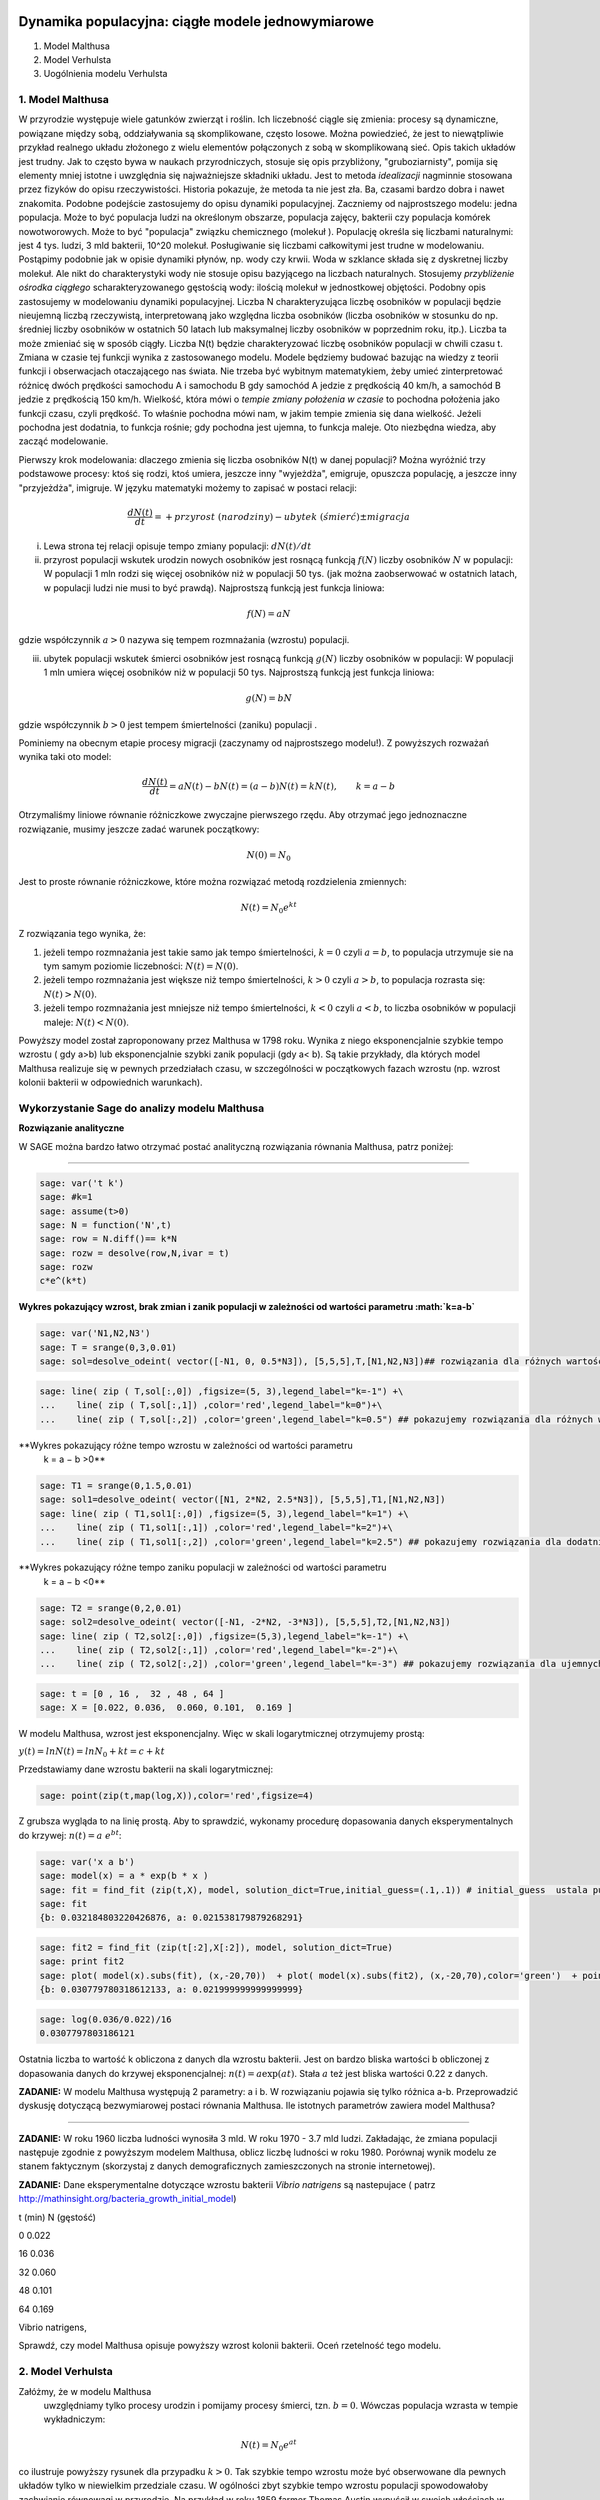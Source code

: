 .. -*- coding: utf-8 -*-


Dynamika populacyjna: ciągłe modele jednowymiarowe
--------------------------------------------------

1. Model Malthusa


2. Model Verhulsta


3. Uogólnienia modelu Verhulsta





1. Model Malthusa 
~~~~~~~~~~~~~~~~~~

W  przyrodzie występuje wiele gatunków zwierząt i roślin. Ich liczebność  ciągle się zmienia: procesy są dynamiczne, powiązane między sobą, oddziaływania są skomplikowane, często losowe. Można powiedzieć, że jest to niewątpliwie przykład realnego układu złożonego z wielu elementów połączonych z sobą w skomplikowaną sieć. Opis takich układów jest trudny. Jak to często bywa w naukach przyrodniczych, stosuje się opis przybliżony, "gruboziarnisty", pomija się elementy mniej istotne i uwzględnia się najważniejsze składniki układu. Jest to metoda  *idealizacji* nagminnie stosowana przez fizyków do opisu rzeczywistości. Historia pokazuje, że metoda ta nie jest zła. Ba, czasami bardzo dobra i nawet znakomita. Podobne podejście zastosujemy do opisu dynamiki populacyjnej. Zaczniemy od najprostszego modelu: jedna populacja. Może to być populacja ludzi na  określonym obszarze,  populacja zajęcy, bakterii czy populacja komórek nowotworowych. Może to być "populacja" związku chemicznego (molekuł ). Populację określa się liczbami naturalnymi: jest 4 tys. ludzi, 3 mld bakterii, 10^20 molekuł. Posługiwanie się liczbami całkowitymi jest trudne w modelowaniu. Postąpimy podobnie jak w opisie dynamiki płynów, np. wody czy krwii. Woda w szklance składa się z dyskretnej liczby molekuł. Ale nikt do charakterystyki wody nie stosuje opisu bazyjącego na liczbach naturalnych.  Stosujemy  *przybliżenie ośrodka ciągłego*  scharakteryzowanego gęstością wody: ilością molekuł w jednostkowej objętości. Podobny opis zastosujemy w modelowaniu dynamiki populacyjnej. Liczba N charakteryzująca liczbę osobników w populacji będzie nieujemną liczbą rzeczywistą, interpretowaną jako względna liczba osobników (liczba osobników w stosunku do np. średniej liczby osobników w ostatnich 50 latach lub maksymalnej liczby osobników w poprzednim roku, itp.). Liczba ta może zmieniać się w sposób ciągły. Liczba N(t) będzie charakteryzować liczbę osobników populacji w chwili czasu t.  Zmiana w czasie tej funkcji wynika z zastosowanego modelu. Modele będziemy budować bazując na wiedzy z teorii funkcji i obserwacjach otaczającego nas świata. Nie trzeba być wybitnym matematykiem, żeby umieć zinterpretować różnicę  dwóch  prędkości samochodu A i samochodu B gdy  samochód A jedzie z prędkością 40 km/h, a samochód B jedzie z prędkością 150 km/h. Wielkość, która mówi o *tempie zmiany położenia w czasie* to pochodna położenia jako funkcji czasu, czyli prędkość. To właśnie pochodna mówi nam, w jakim tempie zmienia się dana wielkość. Jeżeli pochodna jest dodatnia, to funkcja rośnie; gdy pochodna jest ujemna, to funkcja maleje. Oto niezbędna wiedza, aby zacząć modelowanie.


Pierwszy krok modelowania: dlaczego zmienia się liczba osobników N(t) w danej populacji?  Można wyróżnić trzy podstawowe procesy: ktoś się rodzi, ktoś umiera, jeszcze inny  "wyjeżdża", emigruje, opuszcza populację,  a jeszcze inny "przyjeżdża", imigruje. W języku matematyki możemy to zapisać w postaci relacji:



.. MATH::

    \frac{dN(t)}{dt}= +  przyrost \; (narodziny) - ubytek \;(śmierć)  \pm  migracja


(i) Lewa  strona  tej relacji opisuje tempo zmiany populacji: :math:`dN(t)/dt`


(ii) przyrost populacji wskutek urodzin nowych osobników jest  rosnącą funkcją :math:`f(N)`   liczby osobników :math:`N` w populacji: W populacji 1 mln rodzi się więcej osobników niż w populacji 50 tys. (jak można zaobserwować w ostatnich latach, w populacji ludzi nie musi to być prawdą).  Najprostszą funkcją jest funkcja liniowa:



.. MATH::

    f(N) = a N


gdzie współczynnik  :math:`a > 0`  nazywa się tempem rozmnażania (wzrostu)   populacji.


(iii)  ubytek  populacji  wskutek śmierci osobników  jest  rosnącą funkcją :math:`g(N)`   liczby osobników w populacji: W populacji 1 mln umiera  więcej osobników niż w populacji 50 tys.   Najprostszą funkcją jest funkcja liniowa:



.. MATH::

    g(N) = b N


gdzie współczynnik  :math:`b > 0` jest tempem śmiertelności (zaniku) populacji .


Pominiemy na obecnym etapie procesy migracji (zaczynamy od najprostszego modelu!).  Z powyższych rozważań wynika taki oto model:



.. MATH::

    \frac{dN(t)}{dt}= a N(t) - b N(t)  = (a-b) N(t) = k N(t), \quad \quad  k=a-b


Otrzymaliśmy liniowe równanie różniczkowe zwyczajne pierwszego rzędu. Aby otrzymać  jego jednoznaczne rozwiązanie, musimy jeszcze zadać warunek początkowy:  

.. MATH::

    N(0) = N_0


Jest to proste równanie różniczkowe, które można rozwiązać metodą rozdzielenia zmiennych:



.. MATH::

    N(t)= N_0  e^{kt}


Z rozwiązania tego wynika, że:


1. jeżeli  tempo rozmnażania  jest takie samo jak tempo śmiertelności, :math:`k=0` czyli :math:`a=b`,  to populacja utrzymuje sie na tym samym poziomie liczebności:  :math:`N(t) = N(0)`.


2. jeżeli  tempo rozmnażania  jest większe niż  tempo śmiertelności, :math:`k>0` czyli :math:`a > b`, to populacja rozrasta się: :math:`N(t)  >  N(0)`.


3. jeżeli  tempo rozmnażania  jest  mniejsze niż  tempo śmiertelności, :math:`k<0` czyli :math:`a < b`,   to liczba osobników w populacji maleje:  :math:`N(t)  <  N(0)`.


Powyższy model został zaproponowany przez Malthusa w 1798 roku. Wynika z niego eksponencjalnie szybkie  tempo wzrostu ( gdy a>b) lub eksponencjalnie szybki zanik populacji (gdy a< b). Są takie przykłady,  dla których model Malthusa realizuje się w pewnych przedziałach czasu, w szczególności  w początkowych fazach wzrostu (np. wzrost kolonii bakterii w odpowiednich warunkach).


**Wykorzystanie Sage do analizy  modelu Malthusa**
~~~~~~~~~~~~~~~~~~~~~~~~~~~~~~~~~~~~~~~~~~~~~~~~~~

**Rozwiązanie analityczne**


W SAGE można bardzo łatwo otrzymać postać analityczną rozwiązania równania Malthusa, patrz poniżej:


****


.. code-block:: python

    sage: var('t k')
    sage: #k=1
    sage: assume(t>0)
    sage: N = function('N',t)
    sage: row = N.diff()== k*N
    sage: rozw = desolve(row,N,ivar = t)
    sage: rozw
    c*e^(k*t)

.. end of output

**Wykres pokazujący wzrost, brak zmian i zanik populacji w zależności od wartości parametru :math:`k=a-b`**


.. code-block:: python

    sage: var('N1,N2,N3')
    sage: T = srange(0,3,0.01)
    sage: sol=desolve_odeint( vector([-N1, 0, 0.5*N3]), [5,5,5],T,[N1,N2,N3])## rozwiązania dla różnych wartości k=-1, 0, 0.5


.. end of output

.. code-block:: python

    sage: line( zip ( T,sol[:,0]) ,figsize=(5, 3),legend_label="k=-1") +\
    ...    line( zip ( T,sol[:,1]) ,color='red',legend_label="k=0")+\
    ...    line( zip ( T,sol[:,2]) ,color='green',legend_label="k=0.5") ## pokazujemy rozwiązania dla różnych wartości k=-1, 0, 0.5

.. image:: iCSE_BProcnielin01_z118_modele_jednowymiarowe_media/cell_6_sage0.png
    :align: center


.. end of output

**Wykres pokazujący różne tempo wzrostu w zależności od wartości parametru
 k =
 a
 −
 b >0**


.. code-block:: python

    sage: T1 = srange(0,1.5,0.01)
    sage: sol1=desolve_odeint( vector([N1, 2*N2, 2.5*N3]), [5,5,5],T1,[N1,N2,N3])
    sage: line( zip ( T1,sol1[:,0]) ,figsize=(5, 3),legend_label="k=1") +\
    ...    line( zip ( T1,sol1[:,1]) ,color='red',legend_label="k=2")+\
    ...    line( zip ( T1,sol1[:,2]) ,color='green',legend_label="k=2.5") ## pokazujemy rozwiązania dla dodatnich wartości k=1, 2, 2.5

.. image:: iCSE_BProcnielin01_z118_modele_jednowymiarowe_media/cell_9_sage0.png
    :align: center


.. end of output

**Wykres pokazujący różne tempo  zaniku populacji w zależności od wartości parametru
 k =
 a
 −
 b <0**


.. code-block:: python

    sage: T2 = srange(0,2,0.01)
    sage: sol2=desolve_odeint( vector([-N1, -2*N2, -3*N3]), [5,5,5],T2,[N1,N2,N3])
    sage: line( zip ( T2,sol2[:,0]) ,figsize=(5,3),legend_label="k=-1") +\
    ...    line( zip ( T2,sol2[:,1]) ,color='red',legend_label="k=-2")+\
    ...    line( zip ( T2,sol2[:,2]) ,color='green',legend_label="k=-3") ## pokazujemy rozwiązania dla ujemnych wartości k=-1, -2, -3

.. image:: iCSE_BProcnielin01_z118_modele_jednowymiarowe_media/cell_10_sage0.png
    :align: center


.. end of output

.. code-block:: python

    sage: t = [0 , 16 ,  32 , 48 , 64 ]
    sage: X = [0.022, 0.036,  0.060, 0.101,  0.169 ]


.. end of output

W modelu Malthusa, wzrost jest eksponencjalny. Więc w skali logarytmicznej otrzymujemy prostą:


:math:`y(t) = ln N(t) = ln N_0 + k t = c + k t`


Przedstawiamy  dane wzrostu bakterii na  skali logarytmicznej:


.. code-block:: python

    sage: point(zip(t,map(log,X)),color='red',figsize=4)

.. image:: iCSE_BProcnielin01_z118_modele_jednowymiarowe_media/cell_25_sage0.png
    :align: center


.. end of output

Z grubsza wygląda to na linię prostą. Aby to sprawdzić,  wykonamy procedurę dopasowania danych eksperymentalnych do krzywej: :math:`n(t) = a \; e^{ b t}`:


.. code-block:: python

    sage: var('x a b')
    sage: model(x) = a * exp(b * x )
    sage: fit = find_fit (zip(t,X), model, solution_dict=True,initial_guess=(.1,.1)) # initial_guess  ustala punkt startowy w iteracjach procedury nieliniowej optymalizacji
    sage: fit
    {b: 0.032184803220426876, a: 0.021538179879268291}

.. end of output

.. code-block:: python

    sage: fit2 = find_fit (zip(t[:2],X[:2]), model, solution_dict=True)
    sage: print fit2
    sage: plot( model(x).subs(fit), (x,-20,70))  + plot( model(x).subs(fit2), (x,-20,70),color='green')  + point(zip(t,X),color='red',figsize=4)
    {b: 0.030779780318612133, a: 0.021999999999999999}

.. image:: iCSE_BProcnielin01_z118_modele_jednowymiarowe_media/cell_27_sage0.png
    :align: center


.. end of output

.. code-block:: python

    sage: log(0.036/0.022)/16
    0.0307797803186121

.. end of output

Ostatnia liczba to wartość k obliczona z danych dla wzrostu bakterii. Jest on bardzo bliska wartości b obliczonej z dopasowania danych do krzywej eksponencjalnej: :math:`n(t) = a \mbox{exp}(a t)`. Stała :math:`a` też jest bliska wartości 0.22 z danych.





**ZADANIE:** W modelu Malthusa występują 2 parametry: a i b. W  rozwiązaniu pojawia się tylko różnica a\-b. Przeprowadzić dyskusję  dotyczącą bezwymiarowej postaci równania Malthusa. Ile istotnych  parametrów zawiera model Malthusa?


****


**ZADANIE:**   W roku 1960 liczba ludności wynosiła 3 mld. W roku  1970 \- 3.7 mld ludzi.  Zakładając, że zmiana populacji następuje zgodnie   z powyższym modelem Malthusa, oblicz  liczbę ludności w roku 1980.  Porównaj wynik modelu ze stanem faktycznym (skorzystaj z  danych  demograficznych zamieszczonych na stronie internetowej).





**ZADANIE:**   Dane eksperymentalne  dotyczące wzrostu bakterii  *Vibrio natrigens*  są nastepujace ( patrz http://mathinsight.org/bacteria_growth_initial_model)


t  (min)          N (gęstość)


0                0.022


16              0.036


32              0.060


48              0.101


64              0.169


Vibrio natrigens,

Sprawdź,  czy model Malthusa opisuje powyższy wzrost kolonii bakterii.  Oceń rzetelność tego modelu.


2. Model Verhulsta
~~~~~~~~~~~~~~~~~~

Załóżmy, że w modelu Malthusa
 uwzględniamy tylko procesy urodzin i pomijamy procesy śmierci, tzn. :math:`b =0`. Wówczas populacja wzrasta w tempie wykładniczym:



.. MATH::

     N(t)= N_0 e^{at}


co ilustruje powyższy rysunek dla przypadku :math:`k>0`. Tak szybkie tempo wzrostu może być obserwowane dla pewnych układów tylko w niewielkim przedziale czasu.    W ogólności zbyt  szybkie tempo wzrostu populacji spowodowałoby zachwianie równowagi w przyrodzie. Na przykład w roku 1859 farmer Thomas Austin wypuścił w  swoich włościach w Australii 24 króliki europejskie, licząc na to, że będzie mógł  oddawać się przyjemnościom polowania. Inni farmerzy podchwycili pomysł i  rzeczywiście - polować mogli wkrótce do woli. W roku 1869 królików w  Australii było już tyle, że odstrzeliwano ich dwa miliony rocznie, bez  żadnych widocznych ubytków w liczebności populacji. Króliki zdewastowały przyrodę Australii. Pożerały roślinność, przez co  wymarło wiele gatunków australijskich ssaków. Udało się je wytępić  dopiero w latach pięćdziesiątych ostatniego stulecia, sprowadzając na  wyspę chorobę: myksomatozę. Wirus w ciągu dwóch lat zabił pół miliarda z  sześciuset milionów królików. Pozostałe króliki były na chorobę odporne  i ich liczebność znowu zaczęła wzrastać, dlatego w latach  dziewięćdziesiątych ludzie pognębili je kolejną plagą, zwaną chińskim  pomorem królików.


Z reguły nadmierny rozrost populacji na  *ograniczonym*  terenie powoduje trudny dostęp do pożywienia i tempo wzrostu populacji zaczyna spowalniać.  Model uwzględniający ten efekt ograniczonego dostępu do pożywienia został po raz pierwszy zaproponowany przez Verhulsta w roku 1838.  W modelu tym tempo wzrostu  :math:`a` nie jest stałe, ale zależy od stanu populacji:



.. MATH::

    a \to  a(N)


i równanie ewolucji przyjmuje postać:



.. MATH::

    \frac{dN}{dt} = a(N) \; N, \quad N(0)=N_0


Zależność  funkcyjna :math:`a(N)` od :math:`N` powinna mieć następującą własność: jeżeli populacja wzrasta, tempo wzrostu powinno maleć. Oczywiście jest wiele funkcji o tej własności: to są funkcje malejące. Verhulst zaproponował taką oto zależność:



.. MATH::

     a(N)= r \left[1- \frac{N}{K}\right]


gdzie :math:`r > 0` jest parametrem o podobnej interpretacji jak parametr a w modelu Malthusa (charakteryzuje tempo wzrostu) oraz stała :math:`K > 0` charakteryzuje zasoby pożywienia i czasami nazywa się pojemnością środowiska. Zauważmy, że stała :math:`K` pojawia się w ilorazie :math:`N/K` i jest charakterystyczną liczbą osobników :math:`K=N_c` w populacji.  Jeżeli :math:`N > K` to :math:`a(N)  0` i populacja rozrasta się.


Jak zmiana K wpływa na tempo wzrostu populacji? Jeżeli K rośnie to N/K maleje. Z kolei to powoduje,  że 1\-N/K rośnie,  czyli a(N) rośnie. Oznacza to, że tempo wzrostu rośnie i populacja rozrasta się szybciej. Stąd wniosek:  **Wzrost parametru K powoduje szybsze tempo wzrostu populacji.**


Z powyższych rozważań otrzymujemy równanie ewolucji w postaci równania Verhulsta:



.. MATH::

    \frac{dN}{dt} = r \left[1- \frac{N}{K}\right]  N, \quad \quad N(0)=N_0


Równanie to zawiera 2 parametry: r oraz K. Natomiast istotne, jakościowe a nie ilościowe własności układu nie zależą od tych parametrów. Aby  pokazać od ilu parametrów zależą własności układu, należy przekształcić równanie Verhulsta do postaci bezwymiarowej. W tym celu zdefiniujemy względną liczbę osobników w populacji



.. MATH::

    x= \frac{N}{K}


oraz bezwymiarowy czas



.. MATH::

    s=r t


W nowych zmiennych równanie Verhulsta przyjmuje postać:



.. MATH::

    \frac{dx}{ds} = f(x) = x[1-x], \quad x = x(s), \quad \quad x(0) = x_0 = \frac{1}{K} N(0)


Jak widać, w równaniu tym nie pojawiają się żadne parametry. Jest to istotne, gdyż  **własności układu nie zależą jakościowo od jakichkolwiek wartości r oraz K.**





**Zadanie**
 : Znaleźć stany stacjonarne układu i zbadać ich stabilność.



.. MATH::

     (i) \quad f(x) =0, \quad  \mbox{tzn.} \quad x(1-x)=0, \quad \mbox{stąd otrzymujemy 2 stany stacjonarne} \quad x_1=0  \quad \mbox{oraz} \quad x_2=1



.. MATH::

     (ii) \quad \mbox{ich stabilność:} \quad \lambda = f'(x) = 1- 2 x, \quad \mbox{ czyli} \quad  \lambda_1= f'(x_1) = 1 > 0 \;  \mbox{(niestabilny)},  \quad \lambda_2= f'(x_2) =-1 < 0 \; \mbox{(stabilny)}


Ponieważ otrzymujemy jeden stabilny stan stacjonarny x=1, wszystkie rozwiązania :math:`x(s)` z warunkiem początkowym :math:`x_0>0` dążą do tego stanu.


Gdy warunek początkowy :math:`x_0=0`  to rozwiązaniem jest :math:`x(s)=0`, ale dowolnie małe zaburzenie powoduje, że układ "wyskoczy" z tego stanu i zacznie ewoluować do stanu :math:`x=1`.


Powyższe równanie Verhulsta można rozwiązań analitycznie metodą separacji zmiennych:



.. MATH::

    \frac{dx}{x(1-x)} = ds  \quad \quad \mbox{lub równoważnie} \quad \quad \left[ \frac{1}{x} -\frac{1}{x-1}\right] dx = ds


Następnie całkujemy obustronnie:



.. MATH::

     \int_{x_0}^{ x(s)} \left[\frac{1}{x} -\frac{1}{x-1}\right] dx =  \int_0^{ s} ds


Końcowa postać rozwiązania to funkcja



.. MATH::

    x(s) = \frac{x_0 e^s}{1+ x_0(e^s -1)} = \frac{x_0}{x_0 + e^{-s}(1-x_0)}


Jeżeli :math:`x_0=0` to :math:`x(s)=0`. Jeżeli :math:`x_0 > 0` to :math:`x(s)` dąży do stanu stacjonarnego :math:`x_2=1`.


Chcemy teraz powrócić do "starych" zmiennych :math:`N=N(t)` oraz  czasu :math:`t`. Wstawiając :math:`x=N/K` oraz :math:`s=rt`  otrzymamy



.. MATH::

    N(t) = \frac{K N_0}{N_0 +(K-N_0)e^{-rt}}


Stabilnym stanem stacjonarnym jest stan :math:`x=1` czyli :math:`N=K`. Jest to charakterystyczna liczba osobników  jaka ustala się po długim czasie. W modelu Verhulsta obserwujemy nie eksponencjalny wzrost populacji, ale efekt nasycenia: przy danej dostępności populacji do pożywienia, ustala się stabilna liczba osobników  w populacji. Wynosi ona :math:`K`, czyli tyle co parametr :math:`K` w równaniu Verhulsta. Dlatego też model ten wydaje się być bardziej zbliżony do realnych warunków.


Na wykresie pokazano 3 charakterystyczne krzywe w zależności od warunku początkowego:


:math:`(A) \quad N_0  \in(0, K/2), \quad \quad N(t)  \quad\mbox{jest funkcją rosnącą do wartości K}`


:math:`(B) \quad N_0 \in [K/2, K), \quad \quad N(t)  \quad\mbox{jest funkcją rosnącą do wartości K}`


:math:`(C)  \quad N_0 > K, \quad \quad N(t) \quad \mbox{jest funkcją malejącą do wartości K}`


W przypadku  (A), krzywa ma kształt zdeformowanej litery S i dlatego nazywana jest czasami funkcją sigmoidalną (z j. ang. sigmoid function), popularna w zagadnieniach sztucznej inteligencji i sieciach neuronowych.


Ewolucja czasowa populacji w modelu Verhulsta dla różnych warunków początkowych


.. code-block:: python

    sage: var('n1, n2, n3, t, T4')
    sage: T4 = srange(0,3,0.01) ## uwaga: K=1
    sage: n1= 0.01*exp(t)/(1+0.01*(exp(t)-1))
    sage: n2= 0.6*exp(t)/(1+0.6*(exp(t)-1))
    sage: n3= 1.5*exp(t)/(1+1.5*(exp(t)-1))
    sage: p10=plot(n1,(t,0,10),figsize=(5,3),color='red', legend_label="$N_0=0.01$")
    sage: p20=plot(n2,(t,0,10),color='blue',legend_label="$N_0=0.6, \quad K=1$")
    sage: p30=plot(n3,(t,0,10),color='green',legend_label="$N_0=1.5$",gridlines=[[],[1]])
    sage: show(p10+p20+p30)

.. image:: iCSE_BProcnielin01_z118_modele_jednowymiarowe_media/cell_8_sage0.png
    :align: center


.. end of output







3. Uogólnienia modelu Verhuslta
~~~~~~~~~~~~~~~~~~~~~~~~~~~~~~~




**(A) Model z funkcją Hilla (model Ludwiga)**


W modelu Verhulsta   uwzględnia się pośrednio naturalny proces śmierci poprzez wartości parametru :math:`r>0`. Ale jest to sytuacja, gdy w modelu Malthusa :math:`a>b`, czyli tempo urodzin jest większe od tempa śmierci. Model ten można uogólnić na przypadek obecności drapieżników, które zjadają osobników rozważanej populacji. Ponieważ w procesie tym liczba osobników maleje wskutek śmierci spowodowanej przez drapieżników, to w równaniu Verhulsta odzwierciedla to wyraz ujemny :math:`F(N)`:



.. MATH::

    \frac{dN}{dt} = r \left[1- \frac{N}{K}\right]  N -F(N), \quad \quad N(0)=N_0


Funkcja :math:`F(N)` opisująca malenie populacji wskutek istnienia drapieżników powinna spełniać następujące warunki:


(i) :math:`F(N=0)=0` - oznacza to tyle, że drapieżnik nie ma co zjadać gdy populacja jest zerowa, N=0.


(ii) dla dużych wartości N, funkcja :math:`F(N)` powinna się nasycać, to znaczy dążyć do stałej wartości gdy :math:`N\to \infty`. Oznacza to tyle, że drapieżnik może zjeść pewną maksymalną ale skończoną liczbę ofiar.


Gdy populacja jest zbyt mała,   drapieżnik woli zmienić teren i poszukać populację o większej liczbie osobników. W modelowaniu stosuje się funkcję Hilla, znaną z kinetyki reakcji chemicznych w procesie transkrypcji ( proces syntezy RNA na matrycy DNA przez różne polimerazy RNA, czyli przepisywanie informacji zawartej w DNA na RNA). Ma ona postać:



.. MATH::

    F(N)= F_n(N)= \frac {BN^n}{A^n + N^n}, \quad n>0


Poniżej pokazujemy jej kształt dla 3 wartości wykładnika :math:`n=2, 4, 6.` Przypadek :math:`n=2` był zastosowany do opisu populacji motyli z rodziny zwójkowatych (Choristoneura occidentalis), które należą do największych szkodników lasów amerykańskich i kanadyjskich.  Model ten, czasami nazywany modelem Ludwiga ,   sformułowany jest przez równanie:



.. MATH::

    \frac{dN}{dt} = r  \left[1- \frac{N}{K}\right] \, N -  \frac {BN^2}{A^2 + N^2}, \quad n>0


Powyższe równanie i jego modyfikacje był i jest stosowany do opisu różnorakich procesów: populacji motyli zjadanych przez ptaki, kinetyki reakcji chemicznych, rozwoju komórek nowotworowych, itp. Model ten wykazuje interesujące własności: mogą istnieć 3 stany stacjonarne, ale możliwe są także 2 stany stacjonarne i wreszcie może istnieć tylko 1 stan stacjonarny.  Pojawiają się bifurkacje klina i  nieciągłe przejścia fazowe. Dokładna analiza tego modelu jest przedstawiona na stronie internetowej   iCSE:     `Przykład użycia metod iCSE: Zagadnienie wzrostu komórki rakowej `_





Funkcja Hilla dla 3 wartości wykładnika n.


.. code-block:: python

    sage: var('F1, F2, F3, N, T5')
    sage: T5 = srange(0,3,0.01) ## uwaga: A=B=1
    sage: F1= N^2/(1+N^2)
    sage: F2= N^4/(1+N^4)
    sage: F3= N^6/(1+N^6) 
    sage: pl1=plot(F1,(N,0,2),figsize=(5,2),color='red', legend_label="$n=2$")
    sage: pl2=plot(F2,(N,0,2),color='blue',legend_label="$n=4$")
    sage: pl3=plot(F3,(N,0,2),color='green',legend_label="$n=6$")
    sage: show(pl1+pl2+pl3)

.. image:: iCSE_BProcnielin01_z118_modele_jednowymiarowe_media/cell_7_sage0.png
    :align: center


.. end of output

.. code-block:: python

    sage: var('F1, F2, F3, N, T5')
    sage: T5 = srange(0,3,0.01) ## uwaga: A=B=1
    sage: plts = []
    sage: c = ['red','blue','green']
    sage: for i,n in enumerate([2,4,6]):
    ...       F1= N^n/(1+N^n)
    ...       plts.append( plot(F1,(N,0,2),figsize=(5,2),color=c[i%3], legend_label="$n=%d$"%n) ) 
    sage: show(sum(plts))

.. image:: iCSE_BProcnielin01_z118_modele_jednowymiarowe_media/cell_17_sage0.png
    :align: center


.. end of output


**(B) Model opisujący efekt Alleego**


W 1931 r. W.C. Allee sformułował koncepcję wskazującą na istnienie drugiego stabilnego  stanu  stacjonarnego, różnego od stanu stacjonarnego :math:`N=K` w modelu Verhulsta.  Allee wykazał, że przy niskich liczebnościach  i zagęszczeniach  spada przyrost populacji.   Mniejsze populacje są bardziej podatne na wymieranie (trudności w  znalezieniu partnera, zmniejszona zdolność do grupowej obrony przed  drapieżnikami, obniżona wydajność żerowania w grupie). Zgodnie z modelem Verhulsta wzrost populacji  jest hamowany tym silniej im bardziej populacja zbliża  się do  stanu stacjonarnego  N=K . Allee wykazał, ze istnieje  drugi punkt stacjonarny, który populacja osiąga podczas spadku liczebności. Populacje, w których obserwujemy taki efekt, zmniejszają swoją liczebność, jeśli spadnie ona poniżej pewnego progu. Obecnie  efekt Alleego oznacza każdy mechanizm, który prowadzi do  zależności między liczbą i/lub zagęszczeniem osobników w populacji a średnim dostosowaniem osobnika.  Dobrym przykładem jest losowy rozkład płci, który w małej populacji może prowadzić do zmniejszenia średniego dostosowania poprzez mniejsze szanse na trafienie partnera.


Przykładem modelu uwzgledniajacego efekt Alleego jest zmodyfikowane równanie Verhulsta:



.. MATH::

    \frac{dN}{dt} = r (N- N_c) \left[1- \frac{N}{K}\right] \;N


gdzie :math:`0 < N_c < K` jest tym drugim stanem stacjonarnym, o którym mówi Allee. Nie jest to jedyna modyfikacja. W literaturze mozna znaleźć inne modele, ale powyższy model jest najprostszy. W modelu tym istnieją 3 stany stacjonarne:



.. MATH::

    G(N)= r (N- N_c) \left[1- \frac{N}{K}\right] \;N  =\frac{r}{K}  (N- N_c) (K- N) \;N = 0, \quad \mbox{ stąd} \quad  N_1=0, \quad N_2=N_c, \quad N_3=K


Analiza stabilności:



.. MATH::

    G'(N)= \frac{r}{K} \left[(K-N) N -(N-N_c) N + (N-N_c) (K-N)\right]



.. MATH::

     \lambda_1= G'(N_1) =G'(0) = -K N_c stabilny)}, \quad \lambda_2= G'(N_2) =G'(N_c) = (K-N_c)N_c > 0 \quad \mbox{(niestabilny)}, \quad \lambda_3= G'(N_3) =G'(K) = -K(K- N_c) stabilny)}


Otrzymujemy 2 stabilne stany stacjonarne: :math:`N=0` oraz :math:`N=K`. Stan :math:`N=N_c` jest stanem niestabilnym.


Ewolucja czasowa populacji dla modelu Alleego w zależności od różnych warunków początkowych (dla :math:`K=1` oraz :math:`N_c=0.5`)


.. code-block:: python

    sage: var('x,y,z,Z,Y,t')
    sage: T0 = srange(0,15,0.01)
    sage: f11=x*(x-0.5)*(1-x)
    sage: f12=y*(y-0.5)*(1-y)
    sage: f13=z*(z-0.5)*(1-z)
    sage: f14=0
    sage: f15=0
    sage: sol5=desolve_odeint( vector([f11, f12, f13, 0, 0]), [0.45,0.55,1.5,0.5,1],T0,[x,y,z,Z,Y])
    sage: line( zip ( T0,sol5[:,0]) ,figsize=(7, 4)) +\
    ...    line( zip ( T0,sol5[:,1]) ,color='red')+\
    ...    line( zip ( T0,sol5[:,2]) ,color='green') +\
    ...    line( zip ( T0,sol5[:,4]) ,color='gray',legend_label="$K=1$") +\
    ...    line( zip ( T0,sol5[:,3]) ,color='violet',legend_label="$N_c=0.5$")

.. image:: iCSE_BProcnielin01_z118_modele_jednowymiarowe_media/cell_12_sage0.png
    :align: center


.. end of output


Zadania
-------

Można łatwo zmodyfikować powyższy program i analizowac dowolne modele. Dwa poniższe zadania dają przykład możliwości wykorzystania Sage.





1.  Funkcja tempa wzrostu w modelu Verhuslta :math:`a(N)= r[1-N/K]` przypomina dwa pierwsze wyrazy w rozwinięciu funkcji eksponencjalnej:  
 

.. MATH::

    a_1(N) = r e^{-\frac{N}{K}} \approx r \left[ 1 - \frac{N}{K} + ...\right]


Zbadać własności dynamiki populacji z taką funkcją tempa wzrostu i porównań ze standardowym modelem  Verhulsta.





2. Zbadać własności modelu z funkcją Hilla dla różnych wartości wykładnika :math:`n = 1, 2, 4, ...` i porównać je.



